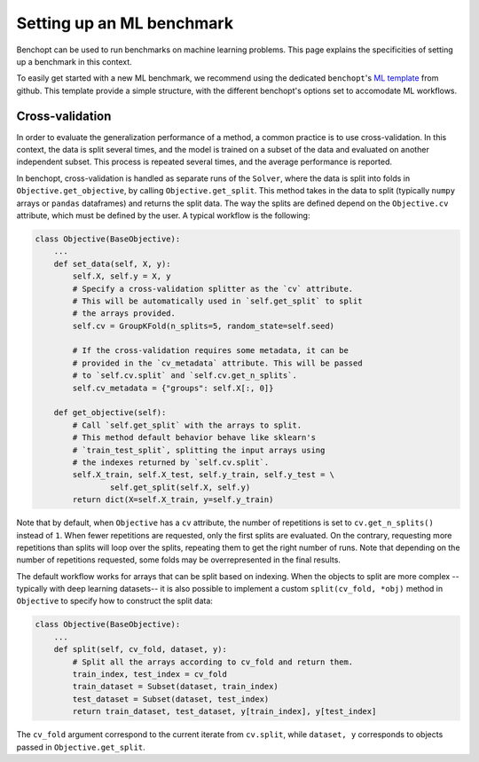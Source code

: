 .. _ml_benchmark:

Setting up an ML benchmark
==========================

Benchopt can be used to run benchmarks on machine learning problems. This page
explains the specificities of setting up a benchmark in this context.

To easily get started with a new ML benchmark, we recommend using the dedicated
``benchopt``'s `ML template <https://github.com/benchopt/template_benchmark_ml>`_ from github.
This template provide a simple structure, with the different benchopt's options set to accomodate ML workflows.


Cross-validation
----------------

In order to evaluate the generalization performance of a method, a common
practice is to use cross-validation. In this context, the data is split
several times, and the model is trained on a subset of the data and evaluated
on another independent subset. This process is repeated several times, and
the average performance is reported.

In benchopt, cross-validation is handled as separate runs of the ``Solver``,
where the data is split into folds in ``Objective.get_objective``, by calling
``Objective.get_split``. This method takes in the data to split (typically
``numpy`` arrays or ``pandas`` dataframes) and returns the split data.
The way the splits are defined depend on the ``Objective.cv`` attribute, which
must be defined by the user. A typical workflow is the following:

.. code-block:: python

    class Objective(BaseObjective):
        ...
        def set_data(self, X, y):
            self.X, self.y = X, y
            # Specify a cross-validation splitter as the `cv` attribute.
            # This will be automatically used in `self.get_split` to split
            # the arrays provided.
            self.cv = GroupKFold(n_splits=5, random_state=self.seed)

            # If the cross-validation requires some metadata, it can be
            # provided in the `cv_metadata` attribute. This will be passed
            # to `self.cv.split` and `self.cv.get_n_splits`.
            self.cv_metadata = {"groups": self.X[:, 0]}

        def get_objective(self):
            # Call `self.get_split` with the arrays to split.
            # This method default behavior behave like sklearn's
            # `train_test_split`, splitting the input arrays using
            # the indexes returned by `self.cv.split`.
            self.X_train, self.X_test, self.y_train, self.y_test = \
                    self.get_split(self.X, self.y)
            return dict(X=self.X_train, y=self.y_train)

Note that by default, when ``Objective`` has a ``cv`` attribute, the number of
repetitions is set to ``cv.get_n_splits()`` instead of ``1``.
When fewer repetitions are requested, only the first splits are evaluated.
On the contrary, requesting more repetitions than splits will loop over
the splits, repeating them to get the right number of runs.
Note that depending on the number of repetitions requested, some folds may be
overrepresented in the final results.

The default workflow works for arrays that can be split based on indexing.
When the objects to split are more complex -- typically with deep learning
datasets-- it is also possible to implement a custom ``split(cv_fold, *obj)``
method in ``Objective`` to specify how to construct the split data:


.. code-block:: python

    class Objective(BaseObjective):
        ...
        def split(self, cv_fold, dataset, y):
            # Split all the arrays according to cv_fold and return them.
            train_index, test_index = cv_fold
            train_dataset = Subset(dataset, train_index)
            test_dataset = Subset(dataset, test_index)
            return train_dataset, test_dataset, y[train_index], y[test_index]

The ``cv_fold`` argument correspond to the current iterate from ``cv.split``,
while ``dataset, y`` corresponds to objects passed in ``Objective.get_split``.
